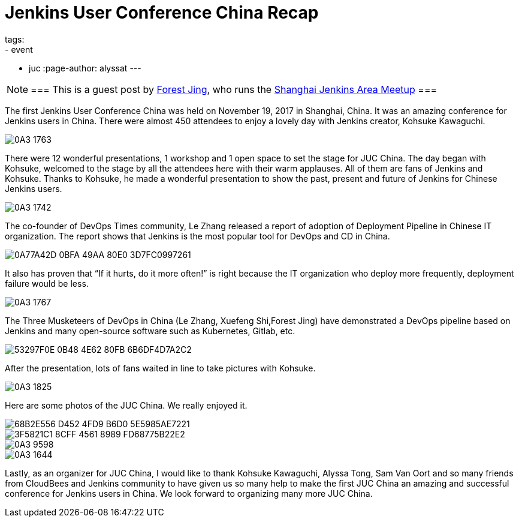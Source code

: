 = Jenkins User Conference China Recap
tags:
- event
- juc
:page-author: alyssat
---

[NOTE]
===
This is a guest post by link:https://www.meetup.com/Shanghai-Jenkins-Area-Meetup/members/226406250/[Forest Jing], who runs
the https://www.meetup.com/Shanghai-Jenkins-Area-Meetup/[Shanghai Jenkins Area Meetup]
===

The first Jenkins User Conference China was held on November 19, 2017 in
Shanghai, China. It was an amazing conference for Jenkins users in China. There were
almost 450 attendees to enjoy a lovely day with Jenkins creator, Kohsuke Kawaguchi.

image::/images/post-images/juc-china-2017/0A3_1763.JPG[role=center]

There were 12 wonderful presentations, 1 workshop and 1 open space to set the stage for JUC China.
The day began with Kohsuke, welcomed to the stage by all the attendees here with their warm
applauses. All of them are fans of Jenkins and Kohsuke.  Thanks to Kohsuke, he made a wonderful presentation to show the past, present and future of Jenkins for Chinese Jenkins users.

image::/images/post-images/juc-china-2017/0A3_1742.JPG[role=center]

The co-founder of DevOps Times community, Le Zhang released a report of adoption of Deployment Pipeline in Chinese IT organization.
The report shows that Jenkins is the most popular tool for DevOps and CD in China.

image::/images/post-images/juc-china-2017/0A77A42D-0BFA-49AA-80E0-3D7FC0997261.png[role=center]

It also has proven that “If it hurts, do it more often!” is right because the IT organization who deploy more frequently, deployment  failure would be less.

image::/images/post-images/juc-china-2017/0A3_1767.JPG[role=center]

The Three Musketeers of DevOps in China (Le Zhang, Xuefeng Shi,Forest Jing) have demonstrated a DevOps pipeline based on Jenkins and many open-source software such as Kubernetes, Gitlab, etc.

image::/images/post-images/juc-china-2017/53297F0E-0B48-4E62-80FB-6B6DF4D7A2C2.png[role=center]

After the presentation, lots of fans waited in line to take pictures with Kohsuke.

image::/images/post-images/juc-china-2017/0A3_1825.JPG[role=center]

Here are some photos of the JUC China. We really enjoyed it.

image::/images/post-images/juc-china-2017/68B2E556-D452-4FD9-B6D0-5E5985AE7221.png[role=center]

image::/images/post-images/juc-china-2017/3F5821C1-8CFF-4561-8989-FD68775B22E2.png[role=center]

image::/images/post-images/juc-china-2017/0A3_9598.JPG[role=center]

image::/images/post-images/juc-china-2017/0A3_1644.JPG[role=center]

Lastly, as an organizer for JUC China, I would like to thank Kohsuke Kawaguchi, Alyssa Tong, Sam Van Oort and so many friends from CloudBees and Jenkins community to have given us so many help to make the first JUC China an amazing and successful conference for Jenkins users in China. We look forward to organizing many more JUC China.
